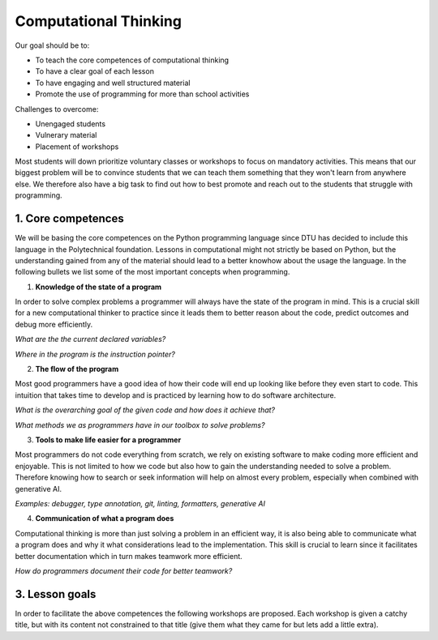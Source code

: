 Computational Thinking
======================

Our goal should be to:

* To teach the core competences of computational thinking
* To have a clear goal of each lesson
* To have engaging and well structured material
* Promote the use of programming for more than school activities

Challenges to overcome:

* Unengaged students
* Vulnerary material
* Placement of workshops

Most students will down prioritize voluntary classes or workshops to focus
on mandatory activities. This means that our biggest problem will be to 
convince students that we can teach them something that they won't learn 
from anywhere else. We therefore also have a big task to find out how to
best promote and reach out to the students that struggle with programming.

1. Core competences
-------------------

We will be basing the core competences on the Python programming language
since DTU has decided to include this language in the Polytechnical foundation.
Lessons in computational might not strictly be based on Python, but the
understanding gained from any of the material should lead to a better 
knowhow about the usage the language. In the following bullets we list 
some of the most important concepts when programming.

1. **Knowledge of the state of a program**

In order to solve complex problems a programmer will always have the state
of the program in mind. This is a crucial skill for a new computational thinker
to practice since it leads them to better reason about the code, predict outcomes
and debug more efficiently.

*What are the the current declared variables?*

*Where in the program is the instruction pointer?*


2. **The flow of the program**

Most good programmers have a good idea of how their code will end up looking 
like before they even start to code. This intuition that takes time to develop
and is practiced by learning how to do software architecture.

*What is the overarching goal of the given code and how does it achieve that?*

*What methods we as programmers have in our toolbox to solve problems?*

3. **Tools to make life easier for a programmer**

Most programmers do not code everything from scratch, we rely on existing 
software to make coding more efficient and enjoyable. This is not limited 
to how we code but also how to gain the understanding needed to solve a
problem. Therefore knowing how to search or seek information will help on almost
every problem, especially when combined with generative AI.

*Examples: debugger, type annotation, git, linting, formatters, generative AI*

4. **Communication of what a program does**

Computational thinking is more than just solving a problem in an efficient
way, it is also being able to communicate what a program does and why it
what considerations lead to the implementation. This skill is crucial to learn
since it facilitates better documentation which in turn makes teamwork more
efficient.

*How do programmers document their code for better teamwork?*


3. Lesson goals
---------------

In order to facilitate the above competences the following workshops are proposed.
Each workshop is given a catchy title, but with its content not constrained to that
title (give them what they came for but lets add a little extra).

.. card::

    **Title**: Tour de Python

    **Subtitle**: *Catchup workshop for python programming*

    **Schedule**: Beginning of each 13-week periods

    **Goal**: Gives students the opportunity to catch up on how to use Python for the following semester

    **Content**: Basic syntax, use of common packages

    **Material**: Give students the knowhow of where to find and use python documentation


.. card::

    **Title**: Git Your Grades Up! Track, Collaborate, Succeed.

    **Subtitle**: *How to use git efficiently in your studies*

    **Goal**: Get students started with using git in their coding projects

    **Content**: Basic git and github

    **Material**: Basic guide on how to use github desktop or cheatsheet for the commandline

.. card::

    **Title**: DTU Brushup coding

    **Subtitle**: *Get ready for your studies at DTU!*

    **Goal**: Give a basic knowledge of computational thinking

    **Content**: Use board games such as Robo Rally to teach computational thinking. Move then to a computer and show the similarities.

    **Material**: Board games and pygame.